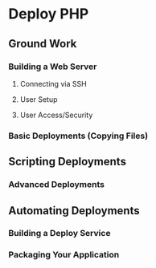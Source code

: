 * Deploy PHP

** Ground Work

*** Building a Web Server

**** Connecting via SSH

**** User Setup

**** User Access/Security

*** Basic Deployments (Copying Files)

** Scripting Deployments

*** Advanced Deployments

** Automating Deployments

*** Building a Deploy Service

*** Packaging Your Application

